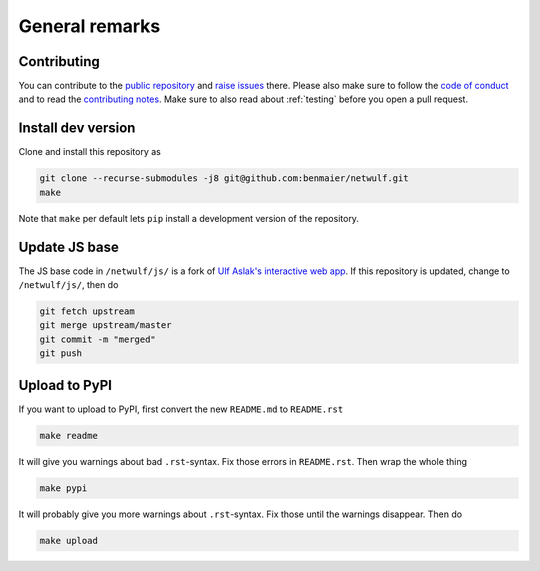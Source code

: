 General remarks
===============

Contributing
------------

You can contribute to the `public repository`_ and `raise issues`_ there. Please also make sure to follow the `code of conduct`_ and to read the `contributing notes`_. Make sure to also read about :ref:`testing` before you open a pull request.

Install dev version
-------------------

Clone and install this repository as

.. code:: bash

    git clone --recurse-submodules -j8 git@github.com:benmaier/netwulf.git
    make

Note that ``make`` per default lets ``pip`` install a development
version of the repository.

Update JS base
--------------

The JS base code in ``/netwulf/js/`` is a fork of `Ulf Aslak's
interactive web
app <https://github.com/ulfaslak/network_styling_with_d3>`__. If this
repository is updated, change to ``/netwulf/js/``, then do

.. code:: bash

    git fetch upstream
    git merge upstream/master
    git commit -m "merged"
    git push

Upload to PyPI
--------------

If you want to upload to PyPI, first convert the new ``README.md`` to
``README.rst``

.. code:: bash

    make readme

It will give you warnings about bad ``.rst``-syntax. Fix those errors in
``README.rst``. Then wrap the whole thing

.. code:: bash

    make pypi

It will probably give you more warnings about ``.rst``-syntax. Fix those
until the warnings disappear. Then do

.. code:: bash

    make upload

.. _`public repository`: https://github.com/benmaier/netwulf
.. _`raise issues`: https://github.com/benmaier/netwulf/issues/new
.. _`code of conduct`: https://github.com/benmaier/netwulf/blob/master/CODE_OF_CONDUCT.md
.. _`contributing notes`: https://github.com/benmaier/netwulf/blob/master/CONTRIBUTING.md

